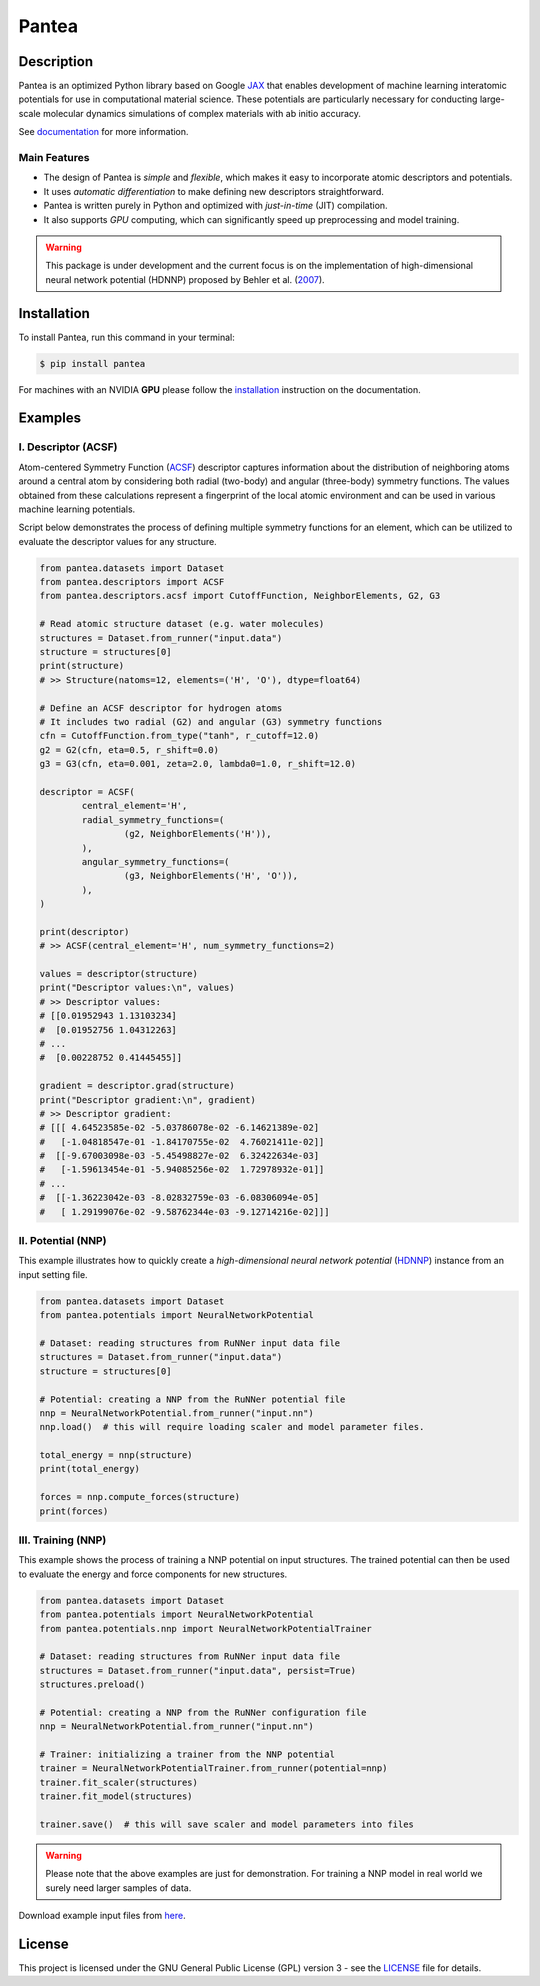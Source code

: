 
.. .. image:: docs/images/logo.png
.. :alt: logo
        
======
Pantea
======


.. image:: https://img.shields.io/pypi/v/pantea.svg
        :target: https://pypi.python.org/pypi/pantea

.. image:: https://github.com/hghcomphys/pantea/actions/workflows/tests.yml/badge.svg
        :target: https://github.com/hghcomphys/pantea/blob/main/.github/workflows/tests.yml

.. image:: https://readthedocs.org/projects/pantea/badge/?version=latest
        :target: https://pantea.readthedocs.io/en/latest/?version=latest
        :alt: Documentation Status


Description
-----------
Pantea is an optimized Python library based on Google `JAX`_ that enables 
development of machine learning interatomic potentials   
for use in computational material science. 
These potentials are particularly necessary for conducting large-scale molecular 
dynamics simulations of complex materials with ab initio accuracy.

.. _JAX: https://github.com/google/jax


See `documentation <https://pantea.readthedocs.io/en/latest/theory.html>`_ for more information.


-------------
Main Features
-------------
* The design of Pantea is `simple` and `flexible`, which makes it easy to incorporate atomic descriptors and potentials. 
* It uses `automatic differentiation` to make defining new descriptors straightforward.
* Pantea is written purely in Python and optimized with `just-in-time` (JIT) compilation.
* It also supports `GPU` computing, which can significantly speed up preprocessing and model training.

.. warning::
        This package is under development and the current focus is on the implementation of high-dimensional 
        neural network potential (HDNNP) proposed by Behler et al. 
        (`2007 <https://journals.aps.org/prl/abstract/10.1103/PhysRevLett.98.146401>`_).


Installation
------------
To install Pantea, run this command in your terminal:

.. code-block:: console

    $ pip install pantea

For machines with an NVIDIA **GPU** please follow the
`installation <https://pantea.readthedocs.io/en/latest/installation.html>`_ 
instruction on the documentation. 


Examples
--------

--------------------
I. Descriptor (ACSF)
--------------------
Atom-centered Symmetry Function (`ACSF`_) descriptor captures information about the distribution of neighboring atoms around a 
central atom by considering both radial (two-body) and angular (three-body) symmetry functions. 
The values obtained from these calculations represent a fingerprint of the local atomic environment and can be used in various machine learning potentials. 

Script below demonstrates the process of defining multiple symmetry functions
for an element, which can be utilized to evaluate the descriptor values for any structure. 

.. _ACSF: https://aip.scitation.org/doi/10.1063/1.3553717


.. code-block:: python

        from pantea.datasets import Dataset
        from pantea.descriptors import ACSF
        from pantea.descriptors.acsf import CutoffFunction, NeighborElements, G2, G3

        # Read atomic structure dataset (e.g. water molecules)
        structures = Dataset.from_runner("input.data")
        structure = structures[0]
        print(structure)
        # >> Structure(natoms=12, elements=('H', 'O'), dtype=float64)

        # Define an ACSF descriptor for hydrogen atoms
        # It includes two radial (G2) and angular (G3) symmetry functions
        cfn = CutoffFunction.from_type("tanh", r_cutoff=12.0)
        g2 = G2(cfn, eta=0.5, r_shift=0.0)
        g3 = G3(cfn, eta=0.001, zeta=2.0, lambda0=1.0, r_shift=12.0)

        descriptor = ACSF(
                central_element='H',
                radial_symmetry_functions=(
                        (g2, NeighborElements('H')),
                ),
                angular_symmetry_functions=(
                        (g3, NeighborElements('H', 'O')),
                ),
        )

        print(descriptor)
        # >> ACSF(central_element='H', num_symmetry_functions=2)

        values = descriptor(structure)
        print("Descriptor values:\n", values)
        # >> Descriptor values:
        # [[0.01952943 1.13103234]
        #  [0.01952756 1.04312263]
        # ...
        #  [0.00228752 0.41445455]]

        gradient = descriptor.grad(structure)
        print("Descriptor gradient:\n", gradient)
        # >> Descriptor gradient:
        # [[[ 4.64523585e-02 -5.03786078e-02 -6.14621389e-02]
        #   [-1.04818547e-01 -1.84170755e-02  4.76021411e-02]]
        #  [[-9.67003098e-03 -5.45498827e-02  6.32422634e-03]
        #   [-1.59613454e-01 -5.94085256e-02  1.72978932e-01]]
        # ...
        #  [[-1.36223042e-03 -8.02832759e-03 -6.08306094e-05]
        #   [ 1.29199076e-02 -9.58762344e-03 -9.12714216e-02]]] 


-------------------
II. Potential (NNP)
-------------------
This example illustrates how to quickly create a `high-dimensional neural network 
potential` (`HDNNP`_) instance from an input setting file.

.. _HDNNP: https://pubs.acs.org/doi/10.1021/acs.chemrev.0c00868

.. code-block:: python

        from pantea.datasets import Dataset
        from pantea.potentials import NeuralNetworkPotential

        # Dataset: reading structures from RuNNer input data file
        structures = Dataset.from_runner("input.data")
        structure = structures[0]

        # Potential: creating a NNP from the RuNNer potential file
        nnp = NeuralNetworkPotential.from_runner("input.nn")
        nnp.load()  # this will require loading scaler and model parameter files.

        total_energy = nnp(structure)
        print(total_energy)

        forces = nnp.compute_forces(structure)
        print(forces)


-------------------
III. Training (NNP) 
-------------------
This example shows the process of training a NNP potential on input structures. 
The trained potential can then be used to evaluate the energy and force components for new structures.

.. code-block:: python

        from pantea.datasets import Dataset
        from pantea.potentials import NeuralNetworkPotential
        from pantea.potentials.nnp import NeuralNetworkPotentialTrainer        

        # Dataset: reading structures from RuNNer input data file
        structures = Dataset.from_runner("input.data", persist=True)
        structures.preload()

        # Potential: creating a NNP from the RuNNer configuration file
        nnp = NeuralNetworkPotential.from_runner("input.nn")

        # Trainer: initializing a trainer from the NNP potential 
        trainer = NeuralNetworkPotentialTrainer.from_runner(potential=nnp)
        trainer.fit_scaler(structures)
        trainer.fit_model(structures)

        trainer.save()  # this will save scaler and model parameters into files


.. warning::
        Please note that the above examples are just for demonstration. 
        For training a NNP model in real world we surely need larger samples of data.

Download example input files from `here <https://drive.google.com/drive/folders/1vABOndAia41Bn0v1jPaJZmVGnbjg8UPE?usp=sharing>`_.


License
-------
This project is licensed under the GNU General Public License (GPL) version 3 - 
see the `LICENSE <https://github.com/hghcomphys/pantea/blob/main/LICENSE>`_ file for details.

